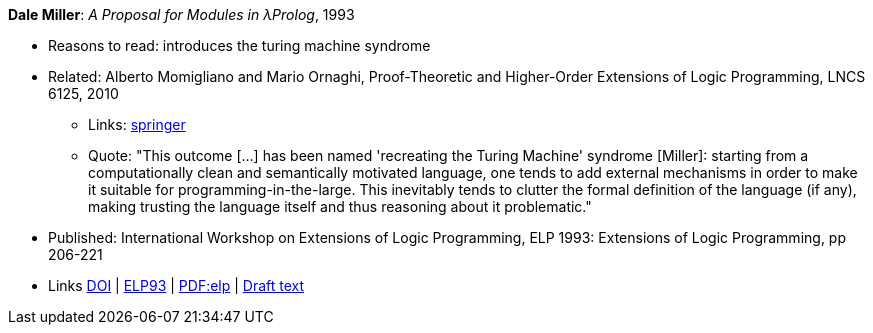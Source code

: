 *Dale Miller*: _A Proposal for Modules in λProlog_, 1993

* Reasons to read: introduces the turing machine syndrome
* Related: Alberto Momigliano and Mario Ornaghi, Proof-Theoretic and Higher-Order Extensions of Logic Programming, LNCS 6125, 2010
    ** Links:
        link:https://rd.springer.com/chapter/10.1007%2F978-3-642-14309-0_12[springer]
    ** Quote: "This outcome [...] has been named 'recreating the Turing Machine' syndrome [Miller]: starting from a computationally clean and semantically motivated language, one tends to add external mechanisms in order to make it suitable for programming-in-the-large. This inevitably tends to clutter the formal definition of the language (if any), making trusting the language itself and thus reasoning about it problematic."
* Published:  International Workshop on Extensions of Logic Programming, ELP 1993: Extensions of Logic Programming, pp 206-221
* Links
    link:https://doi.org/10.1007/3-540-58025-5_58[DOI] |
    link:https://link.springer.com/chapter/10.1007/3-540-58025-5_58#citeas[ELP93] |
    link:https://link.springer.com/content/pdf/10.1007%2F3-540-58025-5_58.pdf[PDF:elp] |
    link:https://www.researchgate.net/publication/241604108_A_Proposal_for_Modules_in_Prolog_Preliminary_Draft[Draft text]
ifdef::local[]
* Local links:
    link:/library/inproceedings/1990/miller-elp-1993.pdf[PDF]
endif::[]


